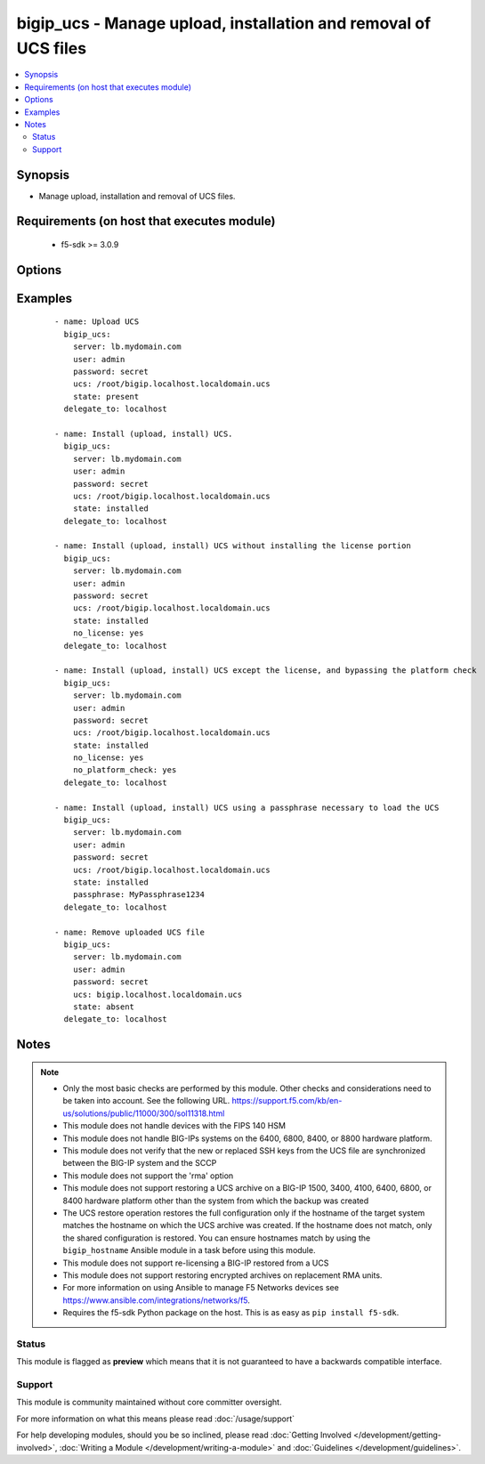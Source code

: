 .. _bigip_ucs:


bigip_ucs - Manage upload, installation and removal of UCS files
++++++++++++++++++++++++++++++++++++++++++++++++++++++++++++++++

.. versionadded:: 2.4


.. contents::
   :local:
   :depth: 2


Synopsis
--------

* Manage upload, installation and removal of UCS files.


Requirements (on host that executes module)
-------------------------------------------

  * f5-sdk >= 3.0.9


Options
-------

.. raw:: html

    <table border=1 cellpadding=4>
    <tr>
    <th class="head">parameter</th>
    <th class="head">required</th>
    <th class="head">default</th>
    <th class="head">choices</th>
    <th class="head">comments</th>
    </tr>
                <tr><td>force<br/><div style="font-size: small;"></div></td>
    <td>no</td>
    <td></td>
        <td><ul><li>True</li><li>False</li></ul></td>
        <td><div>If <code>yes</code> will upload the file every time and replace the file on the device. If <code>no</code>, the file will only be uploaded if it does not already exist. Generally should be <code>yes</code> only in cases where you have reason to believe that the image was corrupted during upload.</div>        </td></tr>
                <tr><td>include_chassis_level_config<br/><div style="font-size: small;"></div></td>
    <td>no</td>
    <td></td>
        <td><ul><li>True</li><li>False</li></ul></td>
        <td><div>During restore of the UCS file, include chassis level configuration that is shared among boot volume sets. For example, cluster default configuration.</div>        </td></tr>
                <tr><td>no_license<br/><div style="font-size: small;"></div></td>
    <td>no</td>
    <td></td>
        <td><ul><li>True</li><li>False</li></ul></td>
        <td><div>Performs a full restore of the UCS file and all the files it contains, with the exception of the license file. The option must be used to restore a UCS on RMA devices (Returned Materials Authorization).</div>        </td></tr>
                <tr><td>no_platform_check<br/><div style="font-size: small;"></div></td>
    <td>no</td>
    <td></td>
        <td><ul><li>True</li><li>False</li></ul></td>
        <td><div>Bypasses the platform check and allows a UCS that was created using a different platform to be installed. By default (without this option), a UCS created from a different platform is not allowed to be installed.</div>        </td></tr>
                <tr><td>passphrase<br/><div style="font-size: small;"></div></td>
    <td>no</td>
    <td></td>
        <td><ul><li>True</li><li>False</li></ul></td>
        <td><div>Specifies the passphrase that is necessary to load the specified UCS file.</div>        </td></tr>
                <tr><td>password<br/><div style="font-size: small;"></div></td>
    <td>yes</td>
    <td></td>
        <td></td>
        <td><div>The password for the user account used to connect to the BIG-IP. You can omit this option if the environment variable <code>F5_PASSWORD</code> is set.</div></br>
    <div style="font-size: small;">aliases: pass, pwd<div>        </td></tr>
                <tr><td rowspan="2">provider<br/><div style="font-size: small;"> (added in 2.5)</div></td>
    <td>no</td>
    <td></td><td></td>
    <td> <div>A dict object containing connection details.</div>    </tr>
    <tr>
    <td colspan="5">
    <table border=1 cellpadding=4>
    <caption><b>Dictionary object provider</b></caption>
    <tr>
    <th class="head">parameter</th>
    <th class="head">required</th>
    <th class="head">default</th>
    <th class="head">choices</th>
    <th class="head">comments</th>
    </tr>
                    <tr><td>ssh_keyfile<br/><div style="font-size: small;"></div></td>
        <td>no</td>
        <td></td>
                <td></td>
                <td><div>Specifies the SSH keyfile to use to authenticate the connection to the remote device.  This argument is only used for <em>cli</em> transports. If the value is not specified in the task, the value of environment variable <code>ANSIBLE_NET_SSH_KEYFILE</code> will be used instead.</div>        </td></tr>
                    <tr><td>timeout<br/><div style="font-size: small;"></div></td>
        <td>no</td>
        <td>10</td>
                <td></td>
                <td><div>Specifies the timeout in seconds for communicating with the network device for either connecting or sending commands.  If the timeout is exceeded before the operation is completed, the module will error.</div>        </td></tr>
                    <tr><td>server<br/><div style="font-size: small;"></div></td>
        <td>yes</td>
        <td></td>
                <td></td>
                <td><div>The BIG-IP host. You can omit this option if the environment variable <code>F5_SERVER</code> is set.</div>        </td></tr>
                    <tr><td>user<br/><div style="font-size: small;"></div></td>
        <td>yes</td>
        <td></td>
                <td></td>
                <td><div>The username to connect to the BIG-IP with. This user must have administrative privileges on the device. You can omit this option if the environment variable <code>F5_USER</code> is set.</div>        </td></tr>
                    <tr><td>server_port<br/><div style="font-size: small;"></div></td>
        <td>no</td>
        <td>443</td>
                <td></td>
                <td><div>The BIG-IP server port. You can omit this option if the environment variable <code>F5_SERVER_PORT</code> is set.</div>        </td></tr>
                    <tr><td>password<br/><div style="font-size: small;"></div></td>
        <td>yes</td>
        <td></td>
                <td></td>
                <td><div>The password for the user account used to connect to the BIG-IP. You can omit this option if the environment variable <code>F5_PASSWORD</code> is set.</div>        </td></tr>
                    <tr><td>validate_certs<br/><div style="font-size: small;"></div></td>
        <td>no</td>
        <td>True</td>
                <td><ul><li>yes</li><li>no</li></ul></td>
                <td><div>If <code>no</code>, SSL certificates will not be validated. Use this only on personally controlled sites using self-signed certificates. You can omit this option if the environment variable <code>F5_VALIDATE_CERTS</code> is set.</div>        </td></tr>
                    <tr><td>transport<br/><div style="font-size: small;"></div></td>
        <td>yes</td>
        <td>cli</td>
                <td><ul><li>rest</li><li>cli</li></ul></td>
                <td><div>Configures the transport connection to use when connecting to the remote device.</div>        </td></tr>
        </table>
    </td>
    </tr>
        </td></tr>
                <tr><td>reset_trust<br/><div style="font-size: small;"></div></td>
    <td>no</td>
    <td></td>
        <td><ul><li>True</li><li>False</li></ul></td>
        <td><div>When specified, the device and trust domain certs and keys are not loaded from the UCS. Instead, a new set is regenerated.</div>        </td></tr>
                <tr><td>server<br/><div style="font-size: small;"></div></td>
    <td>yes</td>
    <td></td>
        <td></td>
        <td><div>The BIG-IP host. You can omit this option if the environment variable <code>F5_SERVER</code> is set.</div>        </td></tr>
                <tr><td>server_port<br/><div style="font-size: small;"> (added in 2.2)</div></td>
    <td>no</td>
    <td>443</td>
        <td></td>
        <td><div>The BIG-IP server port. You can omit this option if the environment variable <code>F5_SERVER_PORT</code> is set.</div>        </td></tr>
                <tr><td>state<br/><div style="font-size: small;"></div></td>
    <td>no</td>
    <td>present</td>
        <td><ul><li>absent</li><li>installed</li><li>present</li></ul></td>
        <td><div>When <code>installed</code>, ensures that the UCS is uploaded and installed, on the system. When <code>present</code>, ensures that the UCS is uploaded. When <code>absent</code>, the UCS will be removed from the system. When <code>installed</code>, the uploading of the UCS is idempotent, however the installation of that configuration is not idempotent.</div>        </td></tr>
                <tr><td>ucs<br/><div style="font-size: small;"></div></td>
    <td>no</td>
    <td></td>
        <td></td>
        <td><div>The path to the UCS file to install. The parameter must be provided if the <code>state</code> is either <code>installed</code> or <code>activated</code>. When <code>state</code> is <code>absent</code>, the full path for this parameter will be ignored and only the filename will be used to select a UCS for removal. Therefore you could specify <code>/mickey/mouse/test.ucs</code> and this module would only look for <code>test.ucs</code>.</div>        </td></tr>
                <tr><td>user<br/><div style="font-size: small;"></div></td>
    <td>yes</td>
    <td></td>
        <td></td>
        <td><div>The username to connect to the BIG-IP with. This user must have administrative privileges on the device. You can omit this option if the environment variable <code>F5_USER</code> is set.</div>        </td></tr>
                <tr><td>validate_certs<br/><div style="font-size: small;"> (added in 2.0)</div></td>
    <td>no</td>
    <td>True</td>
        <td><ul><li>yes</li><li>no</li></ul></td>
        <td><div>If <code>no</code>, SSL certificates will not be validated. Use this only on personally controlled sites using self-signed certificates. You can omit this option if the environment variable <code>F5_VALIDATE_CERTS</code> is set.</div>        </td></tr>
        </table>
    </br>



Examples
--------

 ::

    
    - name: Upload UCS
      bigip_ucs:
        server: lb.mydomain.com
        user: admin
        password: secret
        ucs: /root/bigip.localhost.localdomain.ucs
        state: present
      delegate_to: localhost

    - name: Install (upload, install) UCS.
      bigip_ucs:
        server: lb.mydomain.com
        user: admin
        password: secret
        ucs: /root/bigip.localhost.localdomain.ucs
        state: installed
      delegate_to: localhost

    - name: Install (upload, install) UCS without installing the license portion
      bigip_ucs:
        server: lb.mydomain.com
        user: admin
        password: secret
        ucs: /root/bigip.localhost.localdomain.ucs
        state: installed
        no_license: yes
      delegate_to: localhost

    - name: Install (upload, install) UCS except the license, and bypassing the platform check
      bigip_ucs:
        server: lb.mydomain.com
        user: admin
        password: secret
        ucs: /root/bigip.localhost.localdomain.ucs
        state: installed
        no_license: yes
        no_platform_check: yes
      delegate_to: localhost

    - name: Install (upload, install) UCS using a passphrase necessary to load the UCS
      bigip_ucs:
        server: lb.mydomain.com
        user: admin
        password: secret
        ucs: /root/bigip.localhost.localdomain.ucs
        state: installed
        passphrase: MyPassphrase1234
      delegate_to: localhost

    - name: Remove uploaded UCS file
      bigip_ucs:
        server: lb.mydomain.com
        user: admin
        password: secret
        ucs: bigip.localhost.localdomain.ucs
        state: absent
      delegate_to: localhost



Notes
-----

.. note::
    - Only the most basic checks are performed by this module. Other checks and considerations need to be taken into account. See the following URL. https://support.f5.com/kb/en-us/solutions/public/11000/300/sol11318.html
    - This module does not handle devices with the FIPS 140 HSM
    - This module does not handle BIG-IPs systems on the 6400, 6800, 8400, or 8800 hardware platform.
    - This module does not verify that the new or replaced SSH keys from the UCS file are synchronized between the BIG-IP system and the SCCP
    - This module does not support the 'rma' option
    - This module does not support restoring a UCS archive on a BIG-IP 1500, 3400, 4100, 6400, 6800, or 8400 hardware platform other than the system from which the backup was created
    - The UCS restore operation restores the full configuration only if the hostname of the target system matches the hostname on which the UCS archive was created. If the hostname does not match, only the shared configuration is restored. You can ensure hostnames match by using the ``bigip_hostname`` Ansible module in a task before using this module.
    - This module does not support re-licensing a BIG-IP restored from a UCS
    - This module does not support restoring encrypted archives on replacement RMA units.
    - For more information on using Ansible to manage F5 Networks devices see https://www.ansible.com/integrations/networks/f5.
    - Requires the f5-sdk Python package on the host. This is as easy as ``pip install f5-sdk``.



Status
~~~~~~

This module is flagged as **preview** which means that it is not guaranteed to have a backwards compatible interface.


Support
~~~~~~~

This module is community maintained without core committer oversight.

For more information on what this means please read :doc:`/usage/support`


For help developing modules, should you be so inclined, please read :doc:`Getting Involved </development/getting-involved>`, :doc:`Writing a Module </development/writing-a-module>` and :doc:`Guidelines </development/guidelines>`.